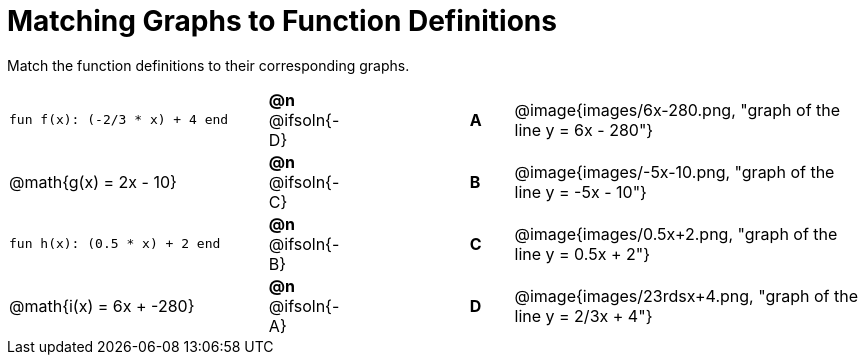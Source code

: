 = Matching Graphs to Function Definitions

++++
<style>
#content .literalblock {margin-bottom: 0px;}
#content img { width: 85%; }
#content td {padding: 0px !important;}
#content td p { padding: margin 0px;}
</style>
++++

Match the function definitions to their corresponding graphs.


// Source file for these images is available at
// https://www.desmos.com/calculator/0wjvbfclxs

[.FillVerticalSpace, cols=">.^6a,^.^1a,3,^.^1a,^.^8a", stripes="none", frame="none", grid="none"]
|===
| `fun f(x): (-2/3 * x) + 4 end`
| *@n* @ifsoln{-D}||*A*
| @image{images/6x-280.png, "graph of the line y = 6x - 280"}

// from https://www.desmos.com/calculator/fysot5cgog
| @math{g(x) = 2x - 10}
| *@n* @ifsoln{-C}||*B*
| @image{images/-5x-10.png, "graph of the line y = -5x - 10"}


| `fun h(x): (0.5 * x) + 2 end`
| *@n* @ifsoln{-B}||*C*
| @image{images/0.5x+2.png, "graph of the line y = 0.5x + 2"}

// From https://www.desmos.com/calculator/udspfgz0mg
| @math{i(x) = 6x + -280}
| *@n* @ifsoln{-A}||*D*
| @image{images/23rdsx+4.png, "graph of the line y = 2/3x + 4"}

|===
